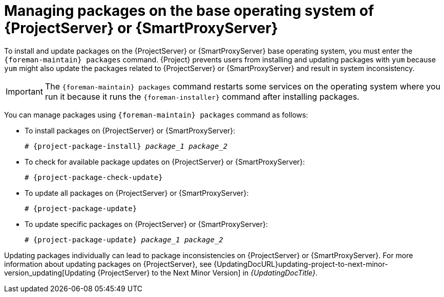 [id="Managing_Packages_on_the_Base_Operating_System_{context}"]
= Managing packages on the base operating system of {ProjectServer} or {SmartProxyServer}

To install and update packages on the {ProjectServer} or {SmartProxyServer} base operating system, you must enter the `{foreman-maintain} packages` command.
{Project} prevents users from installing and updating packages with `yum` because `yum` might also update the packages related to {ProjectServer} or {SmartProxyServer} and result in system inconsistency.

[IMPORTANT]
====
The `{foreman-maintain} packages` command restarts some services on the operating system where you run it because it runs the `{foreman-installer}` command after installing packages.
====

You can manage packages using `{foreman-maintain} packages` command as follows:

* To install packages on {ProjectServer} or {SmartProxyServer}:
+
[options="nowrap", subs="+quotes,attributes"]
----
# {project-package-install} _package_1_ _package_2_
----
* To check for available package updates on {ProjectServer} or {SmartProxyServer}:
+
[options="nowrap", subs="+quotes,attributes"]
----
# {project-package-check-update}
----
* To update all packages on {ProjectServer} or {SmartProxyServer}:
+
[options="nowrap", subs="+quotes,attributes"]
----
# {project-package-update}
----
* To update specific packages on {ProjectServer} or {SmartProxyServer}:
+
[options="nowrap", subs="+quotes,attributes"]
----
# {project-package-update} _package_1_ _package_2_
----

Updating packages individually can lead to package inconsistencies on {ProjectServer} or {SmartProxyServer}.
For more information about updating packages on {ProjectServer}, see {UpdatingDocURL}updating-project-to-next-minor-version_updating[Updating {ProjectServer} to the Next Minor Version] in _{UpdatingDocTitle}_.
